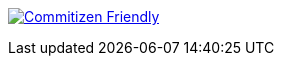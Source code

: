 http://commitizen.github.io/cz-cli[image:https://img.shields.io/badge/commitizen-friendly-brightgreen.svg[Commitizen Friendly]]
